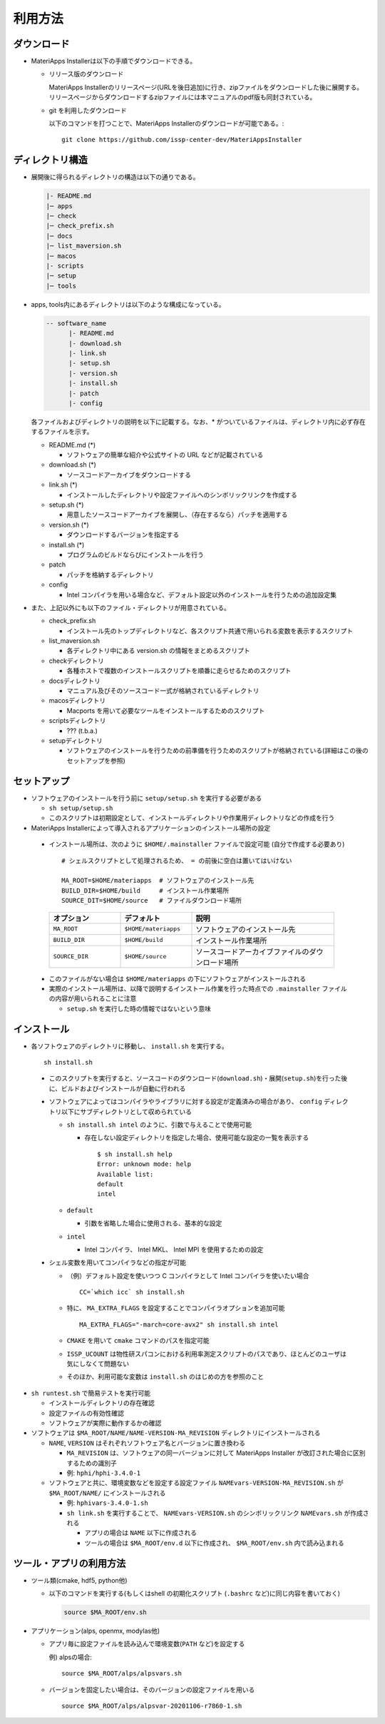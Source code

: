 .. highlight:: bash

********************************
利用方法
********************************

ダウンロード
============

- MateriApps Installerは以下の手順でダウンロードできる。
  
  - リリース版のダウンロード

    MateriApps Installerのリリースページ(URLを後日追加)に行き、zipファイルをダウンロードした後に展開する。
    リリースページからダウンロードするzipファイルには本マニュアルのpdf版も同封されている。

  - git を利用したダウンロード
    
    以下のコマンドを打つことで、MateriApps Installerのダウンロードが可能である。:: 

        git clone https://github.com/issp-center-dev/MateriAppsInstaller

ディレクトリ構造
=================

- 展開後に得られるディレクトリの構造は以下の通りである。

  .. code-block:: bash

		  |- README.md
		  |─ apps
		  |─ check
		  |─ check_prefix.sh
		  |─ docs
		  |─ list_maversion.sh
		  |─ macos
		  |- scripts
		  |─ setup
		  |─ tools



- apps, tools内にあるディレクトリは以下のような構成になっている。

  .. code-block:: bash

	-- software_name
	      |- README.md
	      |- download.sh
	      |- link.sh
	      |- setup.sh
	      |- version.sh
	      |- install.sh
	      |- patch 
	      |- config 
		

  各ファイルおよびディレクトリの説明を以下に記載する。なお、* がついているファイルは、ディレクトリ内に必ず存在するファイルを示す。

  - README.md (*)

    - ソフトウェアの簡単な紹介や公式サイトの URL などが記載されている

  - download.sh (*)

    - ソースコードアーカイブをダウンロードする

  - link.sh (*)

    - インストールしたディレクトリや設定ファイルへのシンボリックリンクを作成する

  - setup.sh (*)

    - 用意したソースコードアーカイブを展開し、（存在するなら）パッチを適用する

  - version.sh (*)

    - ダウンロードするバージョンを指定する

  - install.sh (*)

    - プログラムのビルドならびにインストールを行う

  - patch

    - パッチを格納するディレクトリ

  - config

    - Intel コンパイラを用いる場合など、デフォルト設定以外のインストールを行うための追加設定集



- また、上記以外にも以下のファイル・ディレクトリが用意されている。

  - check_prefix.sh

    - インストール先のトップディレクトリなど、各スクリプト共通で用いられる変数を表示するスクリプト

  - list_maversion.sh

    - 各ディレクトリ中にある version.sh の情報をまとめるスクリプト

  - checkディレクトリ

    - 各種ホストで複数のインストールスクリプトを順番に走らせるためのスクリプト

  - docsディレクトリ

    - マニュアル及びそのソースコード一式が格納されているディレクトリ

  - macosディレクトリ

    - Macports を用いて必要なツールをインストールするためのスクリプト

  - scriptsディレクトリ

    - ??? (t.b.a.)

  - setupディレクトリ

    - ソフトウェアのインストールを行うための前準備を行うためのスクリプトが格納されている(詳細はこの後のセットアップを参照)


      
セットアップ
============

- ソフトウェアのインストールを行う前に ``setup/setup.sh`` を実行する必要がある

  - ``sh setup/setup.sh``
  - このスクリプトは初期設定として、インストールディレクトリや作業用ディレクトリなどの作成を行う

-  MateriApps Installerによって導入されるアプリケーションのインストール場所の設定

  -  インストール場所は、次のように ``$HOME/.mainstaller`` ファイルで設定可能 (自分で作成する必要あり) ::

      # シェルスクリプトとして処理されるため、 = の前後に空白は置いてはいけない

      MA_ROOT=$HOME/materiapps  # ソフトウェアのインストール先
      BUILD_DIR=$HOME/build     # インストール作業場所
      SOURCE_DIT=$HOME/source   # ファイルダウンロード場所

    .. csv-table:: 
      :header: "オプション", "デフォルト", "説明"
      :widths: 15, 15, 30

        ``MA_ROOT`` , ``$HOME/materiapps``,  ソフトウェアのインストール先
        ``BUILD_DIR`` , ``$HOME/build`` , インストール作業場所
        ``SOURCE_DIR`` , ``$HOME/source`` , ソースコードアーカイブファイルのダウンロード場所

  - このファイルがない場合は ``$HOME/materiapps`` の下にソフトウェアがインストールされる
  - 実際のインストール場所は、以降で説明するインストール作業を行った時点での ``.mainstaller`` ファイルの内容が用いられることに注意

    - ``setup.sh`` を実行した時の情報ではないという意味

インストール
============

-  各ソフトウェアのディレクトリに移動し、 ``install.sh`` を実行する。 ::

    sh install.sh

  - このスクリプトを実行すると、ソースコードのダウンロード(``download.sh``)・展開(``setup.sh``)を行った後に、ビルドおよびインストールが自動に行われる
  - ソフトウェアによってはコンパイラやライブラリに対する設定が定義済みの場合があり、 ``config`` ディレクトリ以下にサブディレクトリとして収められている

    - ``sh install.sh intel`` のように、引数で与えることで使用可能

      - 存在しない設定ディレクトリを指定した場合、使用可能な設定の一覧を表示する ::

	  $ sh install.sh help
	  Error: unknown mode: help
	  Available list:
	  default
	  intel

    - ``default``

      - 引数を省略した場合に使用される、基本的な設定

    - ``intel``

      - Intel コンパイラ、 Intel MKL、 Intel MPI を使用するための設定

  - シェル変数を用いてコンパイラなどの指定が可能

    - （例）デフォルト設定を使いつつ C コンパイラとして Intel コンパイラを使いたい場合 ::

        CC=`which icc` sh install.sh

    - 特に、 ``MA_EXTRA_FLAGS`` を設定することでコンパイラオプションを追加可能 ::

        MA_EXTRA_FLAGS="-march=core-avx2" sh install.sh intel

    - ``CMAKE`` を用いて ``cmake`` コマンドのパスを指定可能

    - ``ISSP_UCOUNT`` は物性研スパコンにおける利用率測定スクリプトのパスであり、ほとんどのユーザは気にしなくて問題ない

    - そのほか、利用可能な変数は ``install.sh`` のはじめの方を参照のこと

- ``sh runtest.sh`` で簡易テストを実行可能

  - インストールディレクトリの存在確認
  - 設定ファイルの有効性確認
  - ソフトウェアが実際に動作するかの確認

- ソフトウェアは ``$MA_ROOT/NAME/NAME-VERSION-MA_REVISION`` ディレクトリにインストールされる

  - ``NAME``, ``VERSION`` はそれぞれソフトウェア名とバージョンに置き換わる

    - ``MA_REVISION`` は、ソフトウェアの同一バージョンに対して MateriApps Installer が改訂された場合に区別するための識別子
    - 例: ``hphi/hphi-3.4.0-1``

  - ソフトウェアと共に、環境変数などを設定する設定ファイル ``NAMEvars-VERSION-MA_REVISION.sh`` が ``$MA_ROOT/NAME/`` にインストールされる

    - 例: ``hphivars-3.4.0-1.sh`` 

    - ``sh link.sh`` を実行することで、 ``NAMEvars-VERSION.sh`` のシンボリックリンク ``NAMEvars.sh`` が作成される

      - アプリの場合は ``NAME`` 以下に作成される
      - ツールの場合は ``$MA_ROOT/env.d`` 以下に作成され、 ``$MA_ROOT/env.sh`` 内で読み込まれる

ツール・アプリの利用方法
==========================

-  ツール類(cmake, hdf5, python他)
   
   - 以下のコマンドを実行する(もしくはshell の初期化スクリプト (``.bashrc`` など)に同じ内容を書いておく)

     .. code-block:: bash

	source $MA_ROOT/env.sh

- アプリケーション(alps, openmx, modylas他)

  - アプリ毎に設定ファイルを読み込んで環境変数(``PATH`` など)を設定する
    
    例) alpsの場合::

        source $MA_ROOT/alps/alpsvars.sh
  
  - バージョンを固定したい場合は、そのバージョンの設定ファイルを用いる ::
      
      source $MA_ROOT/alps/alpsvar-20201106-r7860-1.sh
